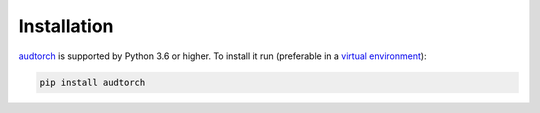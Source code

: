 Installation
============

audtorch_ is supported by Python 3.6 or higher. To install it run
(preferable in a `virtual environment`_):

.. code-block:: bash

    pip install audtorch

.. _audtorch: https://audtorch.readthedocs.io
.. _virtual environment: https://docs.python-guide.org/dev/virtualenvs
